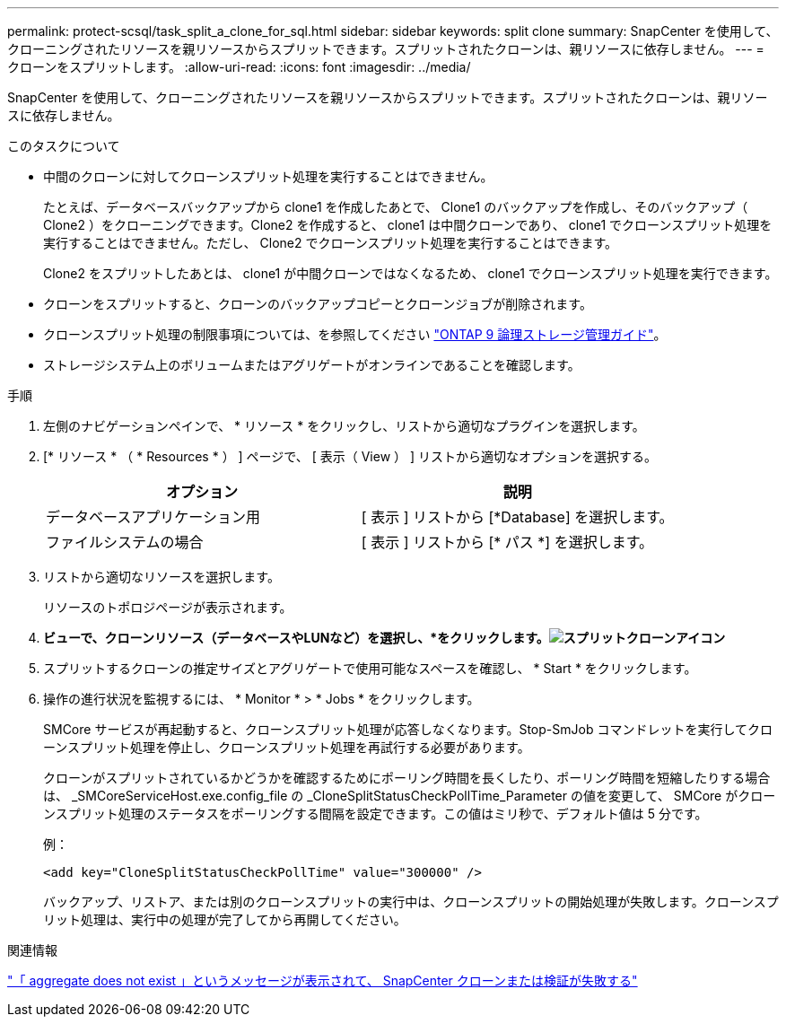 ---
permalink: protect-scsql/task_split_a_clone_for_sql.html 
sidebar: sidebar 
keywords: split clone 
summary: SnapCenter を使用して、クローニングされたリソースを親リソースからスプリットできます。スプリットされたクローンは、親リソースに依存しません。 
---
= クローンをスプリットします。
:allow-uri-read: 
:icons: font
:imagesdir: ../media/


[role="lead"]
SnapCenter を使用して、クローニングされたリソースを親リソースからスプリットできます。スプリットされたクローンは、親リソースに依存しません。

.このタスクについて
* 中間のクローンに対してクローンスプリット処理を実行することはできません。
+
たとえば、データベースバックアップから clone1 を作成したあとで、 Clone1 のバックアップを作成し、そのバックアップ（ Clone2 ）をクローニングできます。Clone2 を作成すると、 clone1 は中間クローンであり、 clone1 でクローンスプリット処理を実行することはできません。ただし、 Clone2 でクローンスプリット処理を実行することはできます。

+
Clone2 をスプリットしたあとは、 clone1 が中間クローンではなくなるため、 clone1 でクローンスプリット処理を実行できます。

* クローンをスプリットすると、クローンのバックアップコピーとクローンジョブが削除されます。
* クローンスプリット処理の制限事項については、を参照してください http://docs.netapp.com/ontap-9/topic/com.netapp.doc.dot-cm-vsmg/home.html["ONTAP 9 論理ストレージ管理ガイド"^]。
* ストレージシステム上のボリュームまたはアグリゲートがオンラインであることを確認します。


.手順
. 左側のナビゲーションペインで、 * リソース * をクリックし、リストから適切なプラグインを選択します。
. [* リソース * （ * Resources * ） ] ページで、 [ 表示（ View ） ] リストから適切なオプションを選択する。
+
|===
| オプション | 説明 


 a| 
データベースアプリケーション用
 a| 
[ 表示 ] リストから [*Database] を選択します。



 a| 
ファイルシステムの場合
 a| 
[ 表示 ] リストから [* パス *] を選択します。

|===
. リストから適切なリソースを選択します。
+
リソースのトポロジページが表示されます。

. [コピーの管理]*ビューで、クローンリソース（データベースやLUNなど）を選択し、*をクリックします。image:../media/split_cone.gif["スプリットクローンアイコン"]*
. スプリットするクローンの推定サイズとアグリゲートで使用可能なスペースを確認し、 * Start * をクリックします。
. 操作の進行状況を監視するには、 * Monitor * > * Jobs * をクリックします。
+
SMCore サービスが再起動すると、クローンスプリット処理が応答しなくなります。Stop-SmJob コマンドレットを実行してクローンスプリット処理を停止し、クローンスプリット処理を再試行する必要があります。

+
クローンがスプリットされているかどうかを確認するためにポーリング時間を長くしたり、ポーリング時間を短縮したりする場合は、 _SMCoreServiceHost.exe.config_file の _CloneSplitStatusCheckPollTime_Parameter の値を変更して、 SMCore がクローンスプリット処理のステータスをポーリングする間隔を設定できます。この値はミリ秒で、デフォルト値は 5 分です。

+
例：

+
[listing]
----
<add key="CloneSplitStatusCheckPollTime" value="300000" />
----
+
バックアップ、リストア、または別のクローンスプリットの実行中は、クローンスプリットの開始処理が失敗します。クローンスプリット処理は、実行中の処理が完了してから再開してください。



.関連情報
https://kb.netapp.com/Advice_and_Troubleshooting/Data_Protection_and_Security/SnapCenter/SnapCenter_clone_or_verfication_fails_with_aggregate_does_not_exist["「 aggregate does not exist 」というメッセージが表示されて、 SnapCenter クローンまたは検証が失敗する"]
